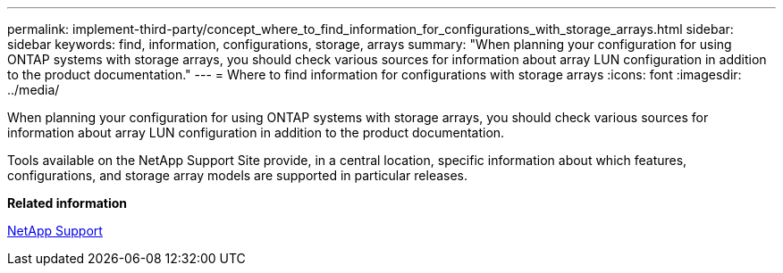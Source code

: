 ---
permalink: implement-third-party/concept_where_to_find_information_for_configurations_with_storage_arrays.html
sidebar: sidebar
keywords: find, information, configurations, storage, arrays
summary: "When planning your configuration for using ONTAP systems with storage arrays, you should check various sources for information about array LUN configuration in addition to the product documentation."
---
= Where to find information for configurations with storage arrays
:icons: font
:imagesdir: ../media/

[.lead]
When planning your configuration for using ONTAP systems with storage arrays, you should check various sources for information about array LUN configuration in addition to the product documentation.

Tools available on the NetApp Support Site provide, in a central location, specific information about which features, configurations, and storage array models are supported in particular releases.

*Related information*

https://mysupport.netapp.com/site/global/dashboard[NetApp Support]
